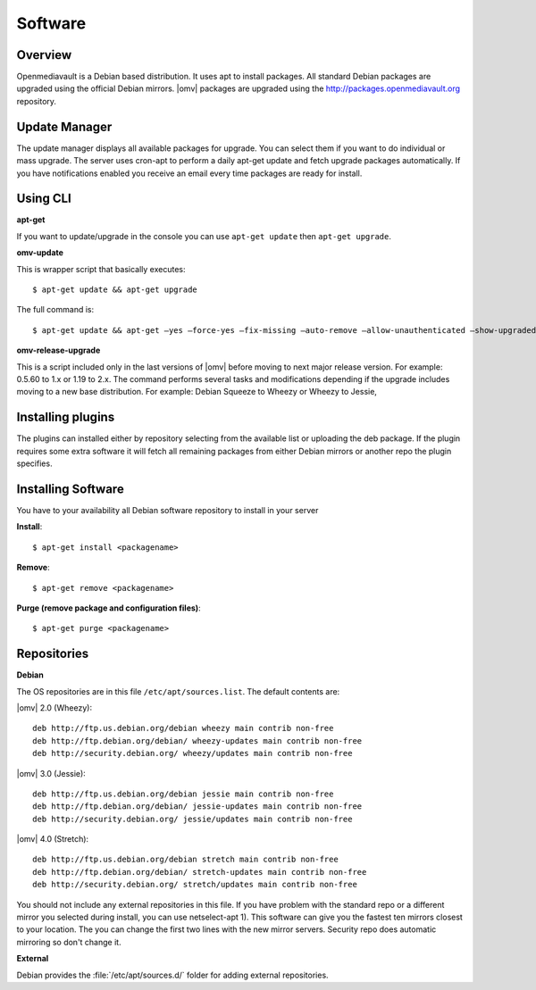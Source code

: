 Software
####

Overview
----

Openmediavault is a Debian based distribution. It uses apt to install packages. All
standard Debian packages are upgraded using the official Debian mirrors. |omv|
packages are upgraded using the http://packages.openmediavault.org repository.

Update Manager
----

The update manager displays all available packages for upgrade. You can select
them if you want to do individual or mass upgrade. The server uses cron-apt to
perform a daily apt-get update and fetch upgrade packages automatically. If you
have notifications enabled you receive an email every time packages are ready
for install.

Using CLI
----

**apt-get**

If you want to update/upgrade in the console you can use ``apt-get update`` then
``apt-get upgrade``.

**omv-update**

This is wrapper script that basically executes::

	$ apt-get update && apt-get upgrade

The full command is::

	$ apt-get update && apt-get –yes –force-yes –fix-missing –auto-remove –allow-unauthenticated –show-upgraded –option DPkg::Options::=“–force-confold” dist-upgrade

**omv-release-upgrade**

This is a script included only in the last versions of |omv| before moving to
next major release version. For example: 0.5.60 to 1.x or 1.19 to 2.x. The
command performs several tasks and modifications depending if the upgrade
includes moving to a new base distribution. For example: Debian Squeeze to
Wheezy or Wheezy to Jessie,

Installing plugins
----

The plugins can installed either by repository selecting from the available
list or uploading the deb package. If the plugin requires some extra software
it will fetch all remaining packages from either Debian mirrors or another
repo the plugin specifies.

Installing Software
----

You have to your availability all Debian software repository to install in
your server

**Install**::

	$ apt-get install <packagename>

**Remove**::

	$ apt-get remove <packagename>

**Purge (remove package and configuration files)**::

	$ apt-get purge <packagename>

Repositories
----

**Debian**

The OS repositories are in this file ``/etc/apt/sources.list``. The default
contents are:

|omv| 2.0 (Wheezy)::

	deb http://ftp.us.debian.org/debian wheezy main contrib non-free
	deb http://ftp.debian.org/debian/ wheezy-updates main contrib non-free
	deb http://security.debian.org/ wheezy/updates main contrib non-free


|omv| 3.0 (Jessie)::

	deb http://ftp.us.debian.org/debian jessie main contrib non-free
	deb http://ftp.debian.org/debian/ jessie-updates main contrib non-free
	deb http://security.debian.org/ jessie/updates main contrib non-free

|omv| 4.0 (Stretch)::

	deb http://ftp.us.debian.org/debian stretch main contrib non-free
	deb http://ftp.debian.org/debian/ stretch-updates main contrib non-free
	deb http://security.debian.org/ stretch/updates main contrib non-free

You should not include any external repositories in this file. If you have
problem with the standard repo or a different mirror you selected during
install, you can use netselect-apt 1). This software can give you the fastest
ten mirrors closest to your location. The you can change the first two lines
with the new mirror servers. Security repo does automatic mirroring so don't
change it.

**External**

Debian provides the :file:`/etc/apt/sources.d/` folder for adding external
repositories.
